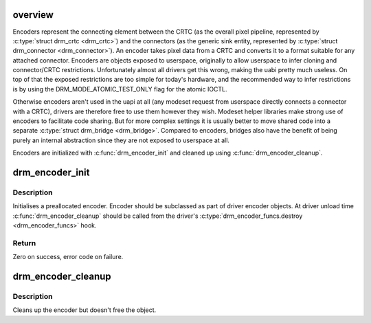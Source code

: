 .. -*- coding: utf-8; mode: rst -*-
.. src-file: drivers/gpu/drm/drm_encoder.c

.. _`overview`:

overview
========

Encoders represent the connecting element between the CRTC (as the overall
pixel pipeline, represented by \ :c:type:`struct drm_crtc <drm_crtc>`\ ) and the connectors (as the
generic sink entity, represented by \ :c:type:`struct drm_connector <drm_connector>`\ ). An encoder takes
pixel data from a CRTC and converts it to a format suitable for any attached
connector. Encoders are objects exposed to userspace, originally to allow
userspace to infer cloning and connector/CRTC restrictions. Unfortunately
almost all drivers get this wrong, making the uabi pretty much useless. On
top of that the exposed restrictions are too simple for today's hardware, and
the recommended way to infer restrictions is by using the
DRM_MODE_ATOMIC_TEST_ONLY flag for the atomic IOCTL.

Otherwise encoders aren't used in the uapi at all (any modeset request from
userspace directly connects a connector with a CRTC), drivers are therefore
free to use them however they wish. Modeset helper libraries make strong use
of encoders to facilitate code sharing. But for more complex settings it is
usually better to move shared code into a separate \ :c:type:`struct drm_bridge <drm_bridge>`\ . Compared to
encoders, bridges also have the benefit of being purely an internal
abstraction since they are not exposed to userspace at all.

Encoders are initialized with \ :c:func:`drm_encoder_init`\  and cleaned up using
\ :c:func:`drm_encoder_cleanup`\ .

.. _`drm_encoder_init`:

drm_encoder_init
================

.. c:function:: int drm_encoder_init(struct drm_device *dev, struct drm_encoder *encoder, const struct drm_encoder_funcs *funcs, int encoder_type, const char *name,  ...)

    Init a preallocated encoder

    :param dev:
        drm device
    :type dev: struct drm_device \*

    :param encoder:
        the encoder to init
    :type encoder: struct drm_encoder \*

    :param funcs:
        callbacks for this encoder
    :type funcs: const struct drm_encoder_funcs \*

    :param encoder_type:
        user visible type of the encoder
    :type encoder_type: int

    :param name:
        printf style format string for the encoder name, or NULL for default name
    :type name: const char \*

    :param ellipsis ellipsis:
        variable arguments

.. _`drm_encoder_init.description`:

Description
-----------

Initialises a preallocated encoder. Encoder should be subclassed as part of
driver encoder objects. At driver unload time \ :c:func:`drm_encoder_cleanup`\  should be
called from the driver's \ :c:type:`drm_encoder_funcs.destroy <drm_encoder_funcs>`\  hook.

.. _`drm_encoder_init.return`:

Return
------

Zero on success, error code on failure.

.. _`drm_encoder_cleanup`:

drm_encoder_cleanup
===================

.. c:function:: void drm_encoder_cleanup(struct drm_encoder *encoder)

    cleans up an initialised encoder

    :param encoder:
        encoder to cleanup
    :type encoder: struct drm_encoder \*

.. _`drm_encoder_cleanup.description`:

Description
-----------

Cleans up the encoder but doesn't free the object.

.. This file was automatic generated / don't edit.

